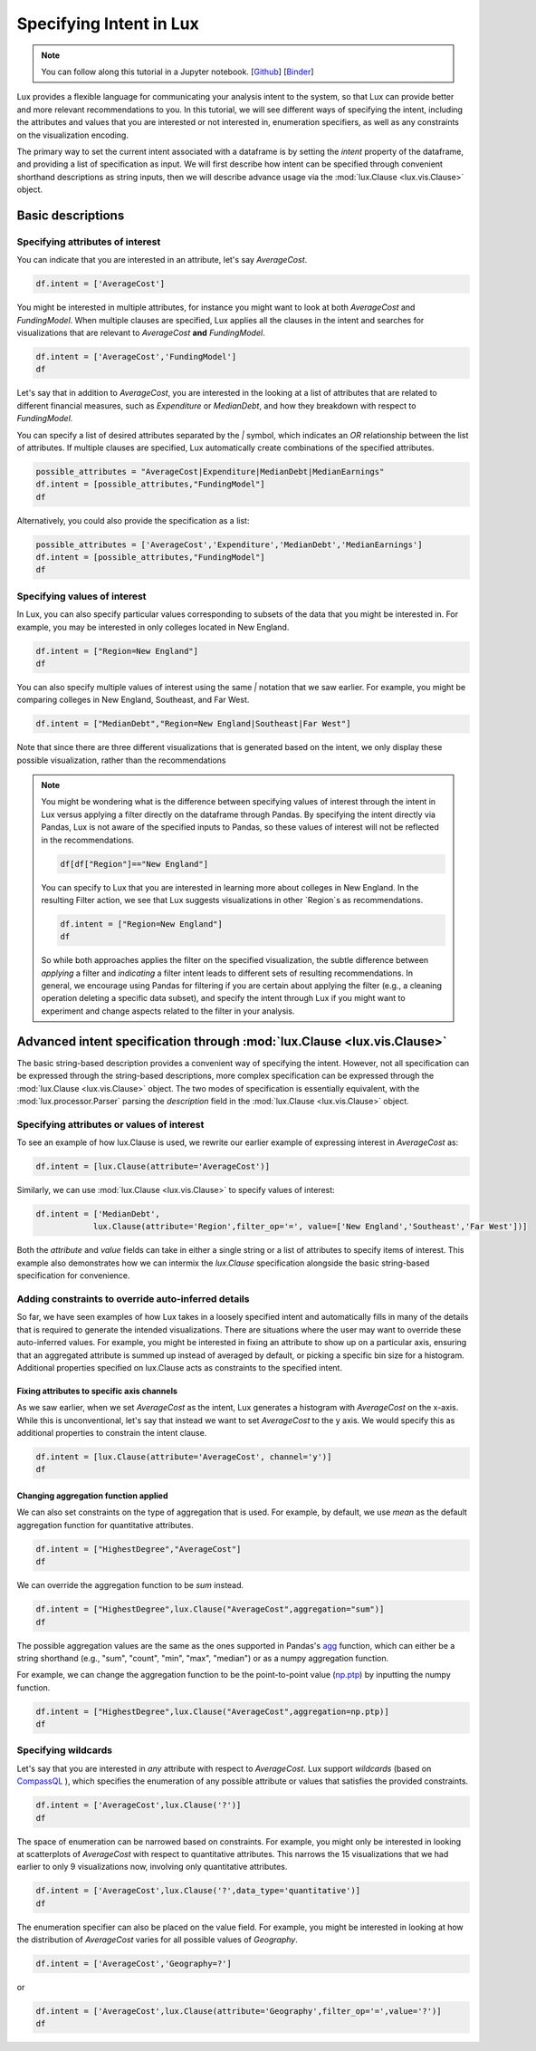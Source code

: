 ********************************
Specifying Intent in Lux
********************************

.. note:: You can follow along this tutorial in a Jupyter notebook. [`Github <https://github.com/lux-org/lux-binder/blob/master/tutorial/tutorial/1-specifying-intent.ipynb>`_] [`Binder <https://mybinder.org/v2/gh/lux-org/lux-binder/master?urlpath=tree/tutorial/1-specifying-intent.ipynb>`_]

Lux provides a flexible language for communicating your analysis intent to the system, so that Lux can provide better and more relevant recommendations to you. In this tutorial, we will see different ways of specifying the intent, including the attributes and values that you are interested or not interested in, enumeration specifiers, as well as any constraints on the visualization encoding.

The primary way to set the current intent associated with a dataframe is by setting the `intent` property of the dataframe, and providing a list of specification as input. We will first describe how intent can be specified through convenient shorthand descriptions as string inputs, then we will describe advance usage via the :mod:`lux.Clause <lux.vis.Clause>` object.

Basic descriptions
------------------

Specifying attributes of interest
~~~~~~~~~~~~~~~~~~~~~~~~~~~~~~~~~~

You can indicate that you are interested in an attribute, let's say `AverageCost`.

.. code-block:: python

    df.intent = ['AverageCost']

.. image:: ../img/intent-1.png
  :width: 700
  :align: center
  :alt: add screenshot

You might be interested in multiple attributes, for instance you might want to look at both `AverageCost` and `FundingModel`. When multiple clauses are specified, Lux applies all the clauses in the intent and searches for visualizations that are relevant to `AverageCost` **and** `FundingModel`.

.. code-block:: python

    df.intent = ['AverageCost','FundingModel']
    df 

.. image:: ../img/intent-2.png
  :width: 700
  :align: center
  :alt: add screenshot

Let's say that in addition to `AverageCost`, you are interested in the looking at a list of attributes that are related to different financial measures, such as `Expenditure` or `MedianDebt`, and how they breakdown with respect to `FundingModel`. 

You can specify a list of desired attributes separated by the `|` symbol, which indicates an `OR` relationship between the list of attributes. If multiple clauses are specified, Lux automatically create combinations of the specified attributes. 

.. code-block:: python

    possible_attributes = "AverageCost|Expenditure|MedianDebt|MedianEarnings"
    df.intent = [possible_attributes,"FundingModel"]
    df

.. image:: ../img/intent-3.png
  :width: 700
  :align: center
  :alt: add screenshot

Alternatively, you could also provide the specification as a list: 

.. code-block:: python

    possible_attributes = ['AverageCost','Expenditure','MedianDebt','MedianEarnings']
    df.intent = [possible_attributes,"FundingModel"]
    df

.. image:: ../img/intent-4.png
  :width: 700
  :align: center
  :alt: add screenshot

Specifying values of interest
~~~~~~~~~~~~~~~~~~~~~~~~~~~~~

In Lux, you can also specify particular values corresponding to subsets of the data that you might be interested in. For example, you may be interested in only colleges located in New England. 

.. code-block:: python

    df.intent = ["Region=New England"]
    df

.. image:: ../img/intent-5.png
  :width: 700
  :align: center
  :alt: add screenshot

You can also specify multiple values of interest using the same `|` notation that we saw earlier. For example, you might be comparing colleges in New England, Southeast, and Far West.

.. code-block:: python

    df.intent = ["MedianDebt","Region=New England|Southeast|Far West"]

.. image:: ../img/intent-6.png
  :width: 700
  :align: center
  :alt: add screenshot

Note that since there are three different visualizations that is generated based on the intent, we only display these possible visualization, rather than the recommendations

.. note::

    You might be wondering what is the difference between specifying values of interest through the intent in Lux versus applying a filter directly on the dataframe through Pandas. By specifying the intent directly via Pandas, Lux is not aware of the specified inputs to Pandas, so these values of interest will not be reflected in the recommendations.

    .. code-block:: python
        
        df[df["Region"]=="New England"]
    
    .. image:: ../img/intent-7.png
      :width: 700
      :align: center
      :alt: add screenshot

    You can specify to Lux that you are interested in learning more about colleges in New England. 
    In the resulting Filter action, we see that Lux suggests visualizations in other `Region`s as recommendations.
    
    .. code-block:: python
        
        df.intent = ["Region=New England"]
        df
        
    .. image:: ../img/intent-8.png
      :width: 700
      :align: center
      :alt: add screenshot

    So while both approaches applies the filter on the specified visualization, the subtle difference between *applying* a filter and *indicating* a filter intent leads to different sets of resulting recommendations. In general, we encourage using Pandas for filtering if you are certain about applying the filter (e.g., a cleaning operation deleting a specific data subset), and specify the intent through Lux if you might want to experiment and change aspects related to the filter in your analysis. 

Advanced intent specification through :mod:`lux.Clause <lux.vis.Clause>`
---------------------------------------------------------------------------

The basic string-based description provides a convenient way of specifying the intent. However, not all specification can be expressed through the string-based descriptions, more complex specification can be expressed through the :mod:`lux.Clause <lux.vis.Clause>` object. The two modes of specification is essentially equivalent, with the :mod:`lux.processor.Parser` parsing the `description` field in the :mod:`lux.Clause <lux.vis.Clause>` object.

Specifying attributes or values of interest
~~~~~~~~~~~~~~~~~~~~~~~~~~~~~~~~~~~~~~~~~~~~

To see an example of how lux.Clause is used, we rewrite our earlier example of expressing interest in `AverageCost` as: 

.. code-block:: python
    
    df.intent = [lux.Clause(attribute='AverageCost')]

Similarly, we can use :mod:`lux.Clause <lux.vis.Clause>` to specify values of interest:

.. code-block:: python 

    df.intent = ['MedianDebt',
                lux.Clause(attribute='Region',filter_op='=', value=['New England','Southeast','Far West'])]

Both the `attribute` and `value` fields can take in either a single string or a list of attributes to specify items of interest. This example also demonstrates how we can intermix the `lux.Clause` specification alongside the basic string-based specification for convenience.

Adding constraints to override auto-inferred details
~~~~~~~~~~~~~~~~~~~~~~~~~~~~~~~~~~~~~~~~~~~~~~~~~~~~~~~~~

So far, we have seen examples of how Lux takes in a loosely specified intent and automatically fills in many of the details that is required to generate the intended visualizations. There are situations where the user may want to override these auto-inferred values. For example, you might be interested in fixing an attribute to show up on a particular axis, ensuring that an aggregated attribute is summed up instead of averaged by default, or picking a specific bin size for a histogram. Additional properties specified on lux.Clause acts as constraints to the specified intent. 

Fixing attributes to specific axis channels
^^^^^^^^^^^^^^^^^^^^^^^^^^^^^^^^^^^^^^^^^^^^^^^^^

As we saw earlier, when we set `AverageCost` as the intent, Lux generates a histogram with `AverageCost` on the x-axis.
While this is unconventional, let's say that instead we want to set `AverageCost` to the y axis. We would specify this as additional properties to constrain the intent clause.
    
.. code-block:: python
    
    df.intent = [lux.Clause(attribute='AverageCost', channel='y')]
    df

.. image:: ../img/intent-9.png
  :width: 700
  :align: center
  :alt: add screenshot

Changing aggregation function applied
^^^^^^^^^^^^^^^^^^^^^^^^^^^^^^^^^^^^^^^^^^^^^^^^^

We can also set constraints on the type of aggregation that is used. For example, by default, we use `mean` as the default aggregation function for quantitative attributes.

.. code-block:: python

    df.intent = ["HighestDegree","AverageCost"]
    df

.. image:: ../img/intent-10.png
  :width: 700
  :align: center
  :alt: add screenshot

We can override the aggregation function to be `sum` instead. 

.. code-block:: python

    df.intent = ["HighestDegree",lux.Clause("AverageCost",aggregation="sum")]
    df 

.. image:: ../img/intent-11.png
  :width: 700
  :align: center
  :alt: add screenshot

The possible aggregation values are the same as the ones supported in Pandas's `agg <https://pandas.pydata.org/pandas-docs/stable/reference/api/pandas.DataFrame.agg.html>`_ function, which can either be a string shorthand (e.g., "sum", "count", "min", "max", "median") or as a numpy aggregation function.

For example, we can change the aggregation function to be the point-to-point value (`np.ptp <https://numpy.org/doc/stable/reference/generated/numpy.ptp.html>`_) by inputting the numpy function.

.. code-block:: python

    df.intent = ["HighestDegree",lux.Clause("AverageCost",aggregation=np.ptp)]
    df

.. image:: ../img/intent-12.png
  :width: 700
  :align: center
  :alt: add screenshot

Specifying wildcards
~~~~~~~~~~~~~~~~~~~~~

Let's say that you are interested in *any* attribute with respect to `AverageCost`. Lux support *wildcards* (based on `CompassQL <https://idl.cs.washington.edu/papers/compassql/>`_ ), which specifies the enumeration of any possible attribute or values that satisfies the provided constraints.

.. code-block:: python
    
    df.intent = ['AverageCost',lux.Clause('?')]
    df

.. image:: ../img/intent-13.png
  :width: 700
  :align: center
  :alt: add screenshot

The space of enumeration can be narrowed based on constraints. For example, you might only be interested in looking at scatterplots of `AverageCost` with respect to quantitative attributes. This narrows the 15 visualizations that we had earlier to only 9 visualizations now, involving only quantitative attributes.

.. code-block:: python
    
    df.intent = ['AverageCost',lux.Clause('?',data_type='quantitative')]
    df

.. image:: ../img/intent-14.png
  :width: 700
  :align: center
  :alt: add screenshot

The enumeration specifier can also be placed on the value field. For example, you might be interested in looking at how the distribution of `AverageCost` varies for all possible values of `Geography`.

.. code-block:: python
    
    df.intent = ['AverageCost','Geography=?']

or 

.. code-block:: python

    df.intent = ['AverageCost',lux.Clause(attribute='Geography',filter_op='=',value='?')]
    df

.. image:: ../img/intent-15.png
  :width: 700
  :align: center
  :alt: add screenshot